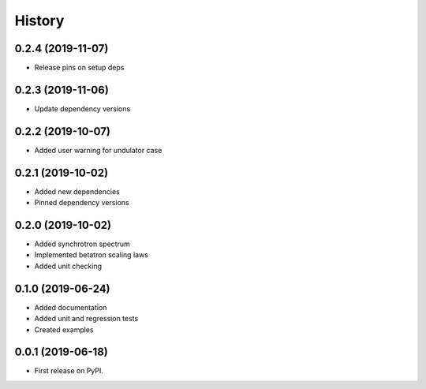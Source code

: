=======
History
=======

0.2.4 (2019-11-07)
------------------

* Release pins on setup deps

0.2.3 (2019-11-06)
------------------

* Update dependency versions

0.2.2 (2019-10-07)
------------------

* Added user warning for undulator case

0.2.1 (2019-10-02)
------------------

* Added new dependencies
* Pinned dependency versions

0.2.0 (2019-10-02)
------------------

* Added synchrotron spectrum
* Implemented betatron scaling laws
* Added unit checking

0.1.0 (2019-06-24)
------------------

* Added documentation
* Added unit and regression tests
* Created examples

0.0.1 (2019-06-18)
------------------

* First release on PyPI.
